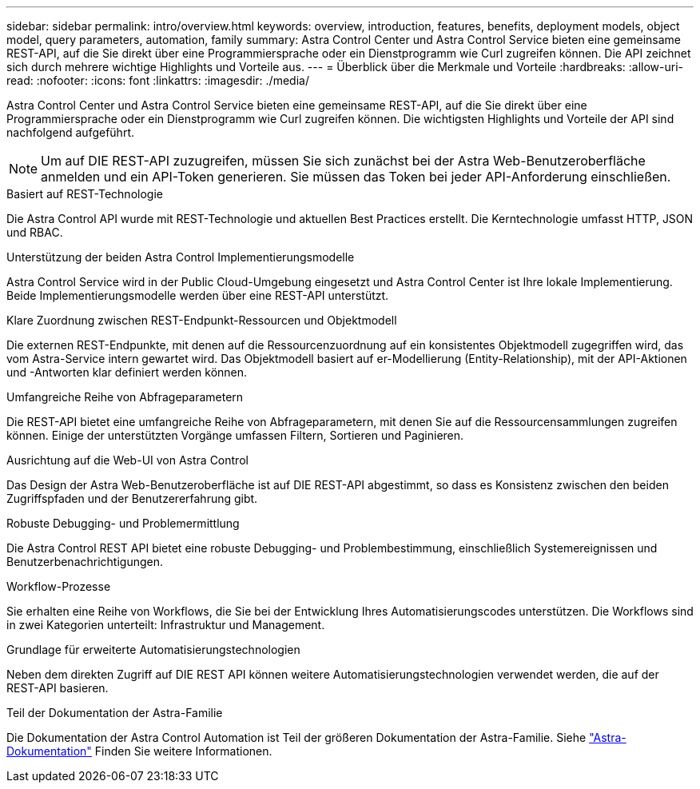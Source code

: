 ---
sidebar: sidebar 
permalink: intro/overview.html 
keywords: overview, introduction, features, benefits, deployment models, object model, query parameters, automation, family 
summary: Astra Control Center und Astra Control Service bieten eine gemeinsame REST-API, auf die Sie direkt über eine Programmiersprache oder ein Dienstprogramm wie Curl zugreifen können. Die API zeichnet sich durch mehrere wichtige Highlights und Vorteile aus. 
---
= Überblick über die Merkmale und Vorteile
:hardbreaks:
:allow-uri-read: 
:nofooter: 
:icons: font
:linkattrs: 
:imagesdir: ./media/


[role="lead"]
Astra Control Center und Astra Control Service bieten eine gemeinsame REST-API, auf die Sie direkt über eine Programmiersprache oder ein Dienstprogramm wie Curl zugreifen können. Die wichtigsten Highlights und Vorteile der API sind nachfolgend aufgeführt.


NOTE: Um auf DIE REST-API zuzugreifen, müssen Sie sich zunächst bei der Astra Web-Benutzeroberfläche anmelden und ein API-Token generieren. Sie müssen das Token bei jeder API-Anforderung einschließen.

.Basiert auf REST-Technologie
Die Astra Control API wurde mit REST-Technologie und aktuellen Best Practices erstellt. Die Kerntechnologie umfasst HTTP, JSON und RBAC.

.Unterstützung der beiden Astra Control Implementierungsmodelle
Astra Control Service wird in der Public Cloud-Umgebung eingesetzt und Astra Control Center ist Ihre lokale Implementierung. Beide Implementierungsmodelle werden über eine REST-API unterstützt.

.Klare Zuordnung zwischen REST-Endpunkt-Ressourcen und Objektmodell
Die externen REST-Endpunkte, mit denen auf die Ressourcenzuordnung auf ein konsistentes Objektmodell zugegriffen wird, das vom Astra-Service intern gewartet wird. Das Objektmodell basiert auf er-Modellierung (Entity-Relationship), mit der API-Aktionen und -Antworten klar definiert werden können.

.Umfangreiche Reihe von Abfrageparametern
Die REST-API bietet eine umfangreiche Reihe von Abfrageparametern, mit denen Sie auf die Ressourcensammlungen zugreifen können. Einige der unterstützten Vorgänge umfassen Filtern, Sortieren und Paginieren.

.Ausrichtung auf die Web-UI von Astra Control
Das Design der Astra Web-Benutzeroberfläche ist auf DIE REST-API abgestimmt, so dass es Konsistenz zwischen den beiden Zugriffspfaden und der Benutzererfahrung gibt.

.Robuste Debugging- und Problemermittlung
Die Astra Control REST API bietet eine robuste Debugging- und Problembestimmung, einschließlich Systemereignissen und Benutzerbenachrichtigungen.

.Workflow-Prozesse
Sie erhalten eine Reihe von Workflows, die Sie bei der Entwicklung Ihres Automatisierungscodes unterstützen. Die Workflows sind in zwei Kategorien unterteilt: Infrastruktur und Management.

.Grundlage für erweiterte Automatisierungstechnologien
Neben dem direkten Zugriff auf DIE REST API können weitere Automatisierungstechnologien verwendet werden, die auf der REST-API basieren.

.Teil der Dokumentation der Astra-Familie
Die Dokumentation der Astra Control Automation ist Teil der größeren Dokumentation der Astra-Familie. Siehe https://docs.netapp.com/us-en/astra-family/["Astra-Dokumentation"^] Finden Sie weitere Informationen.
